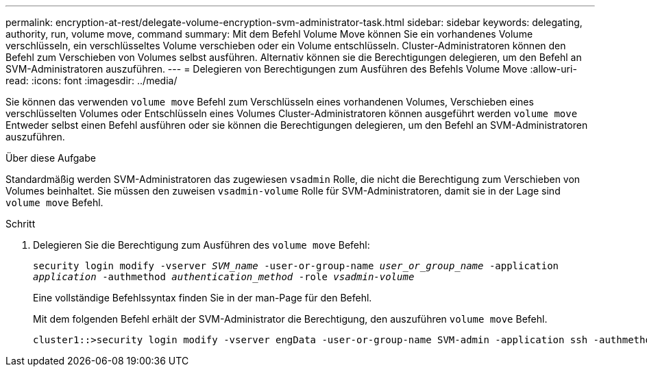 ---
permalink: encryption-at-rest/delegate-volume-encryption-svm-administrator-task.html 
sidebar: sidebar 
keywords: delegating, authority, run, volume move, command 
summary: Mit dem Befehl Volume Move können Sie ein vorhandenes Volume verschlüsseln, ein verschlüsseltes Volume verschieben oder ein Volume entschlüsseln. Cluster-Administratoren können den Befehl zum Verschieben von Volumes selbst ausführen. Alternativ können sie die Berechtigungen delegieren, um den Befehl an SVM-Administratoren auszuführen. 
---
= Delegieren von Berechtigungen zum Ausführen des Befehls Volume Move
:allow-uri-read: 
:icons: font
:imagesdir: ../media/


[role="lead"]
Sie können das verwenden `volume move` Befehl zum Verschlüsseln eines vorhandenen Volumes, Verschieben eines verschlüsselten Volumes oder Entschlüsseln eines Volumes Cluster-Administratoren können ausgeführt werden `volume move` Entweder selbst einen Befehl ausführen oder sie können die Berechtigungen delegieren, um den Befehl an SVM-Administratoren auszuführen.

.Über diese Aufgabe
Standardmäßig werden SVM-Administratoren das zugewiesen `vsadmin` Rolle, die nicht die Berechtigung zum Verschieben von Volumes beinhaltet. Sie müssen den zuweisen `vsadmin-volume` Rolle für SVM-Administratoren, damit sie in der Lage sind `volume move` Befehl.

.Schritt
. Delegieren Sie die Berechtigung zum Ausführen des `volume move` Befehl:
+
`security login modify -vserver _SVM_name_ -user-or-group-name _user_or_group_name_ -application _application_ -authmethod _authentication_method_ -role _vsadmin-volume_`

+
Eine vollständige Befehlssyntax finden Sie in der man-Page für den Befehl.

+
Mit dem folgenden Befehl erhält der SVM-Administrator die Berechtigung, den auszuführen `volume move` Befehl.

+
[listing]
----
cluster1::>security login modify -vserver engData -user-or-group-name SVM-admin -application ssh -authmethod domain -role vsadmin-volume
----

